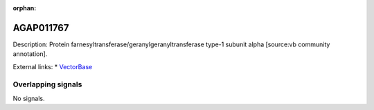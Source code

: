 :orphan:

AGAP011767
=============





Description: Protein farnesyltransferase/geranylgeranyltransferase type-1 subunit alpha [source:vb community annotation].

External links:
* `VectorBase <https://www.vectorbase.org/Anopheles_gambiae/Gene/Summary?g=AGAP011767>`_

Overlapping signals
-------------------



No signals.


